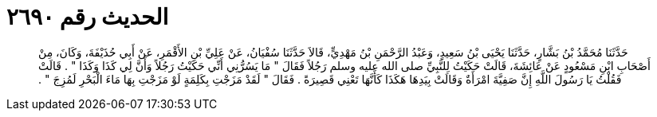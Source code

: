 
= الحديث رقم ٢٦٩٠

[quote.hadith]
حَدَّثَنَا مُحَمَّدُ بْنُ بَشَّارٍ، حَدَّثَنَا يَحْيَى بْنُ سَعِيدٍ، وَعَبْدُ الرَّحْمَنِ بْنُ مَهْدِيٍّ، قَالاَ حَدَّثَنَا سُفْيَانُ، عَنْ عَلِيِّ بْنِ الأَقْمَرِ، عَنْ أَبِي حُذَيْفَةَ، وَكَانَ، مِنْ أَصْحَابِ ابْنِ مَسْعُودٍ عَنْ عَائِشَةَ، قَالَتْ حَكَيْتُ لِلنَّبِيِّ صلى الله عليه وسلم رَجُلاً فَقَالَ ‏"‏ مَا يَسُرُّنِي أَنِّي حَكَيْتُ رَجُلاً وَأَنَّ لِي كَذَا وَكَذَا ‏"‏ ‏.‏ قَالَتْ فَقُلْتُ يَا رَسُولَ اللَّهِ إِنَّ صَفِيَّةَ امْرَأَةٌ وَقَالَتْ بِيَدِهَا هَكَذَا كَأَنَّهَا تَعْنِي قَصِيرَةً ‏.‏ فَقَالَ ‏"‏ لَقَدْ مَزَجْتِ بِكَلِمَةٍ لَوْ مَزَجْتِ بِهَا مَاءَ الْبَحْرِ لَمُزِجَ ‏"‏ ‏.‏